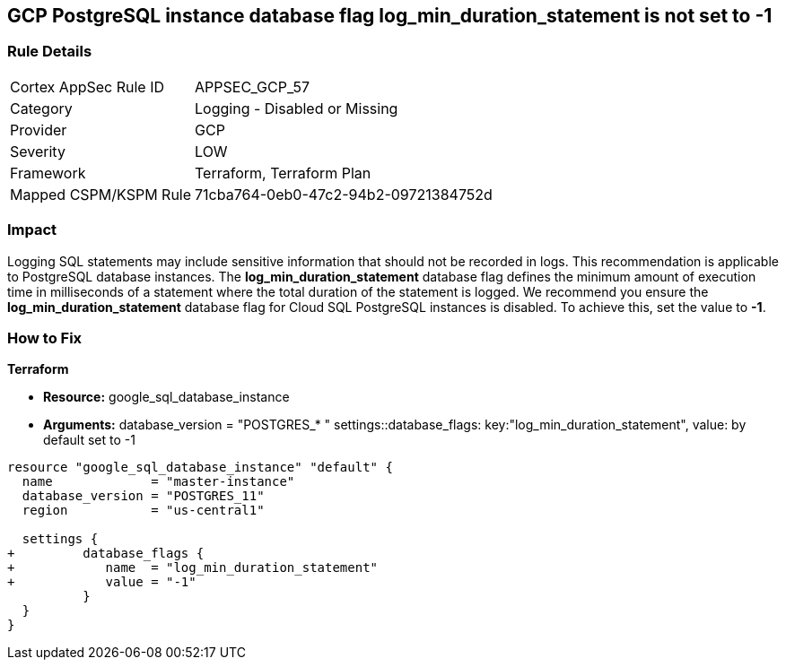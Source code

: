 == GCP PostgreSQL instance database flag log_min_duration_statement is not set to -1


=== Rule Details

[cols="1,2"]
|===
|Cortex AppSec Rule ID |APPSEC_GCP_57
|Category |Logging - Disabled or Missing
|Provider |GCP
|Severity |LOW
|Framework |Terraform, Terraform Plan
|Mapped CSPM/KSPM Rule |71cba764-0eb0-47c2-94b2-09721384752d
|===


=== Impact
Logging SQL statements may include sensitive information that should not be recorded in logs.
This recommendation is applicable to PostgreSQL database instances.
The *log_min_duration_statement* database flag defines the minimum amount of execution time in milliseconds of a statement where the total duration of the statement is logged.
We recommend you ensure the *log_min_duration_statement* database flag for Cloud SQL PostgreSQL instances is disabled.
To achieve this, set the value to *-1*.

=== How to Fix


*Terraform* 


* *Resource:* google_sql_database_instance
* *Arguments:*  database_version = "POSTGRES_* " settings::database_flags: key:"log_min_duration_statement", value:  by default set to -1


[source,go]
----
resource "google_sql_database_instance" "default" {
  name             = "master-instance"
  database_version = "POSTGRES_11"
  region           = "us-central1"

  settings {
+         database_flags {
+            name  = "log_min_duration_statement"
+            value = "-1"
          }
  }
}
----

